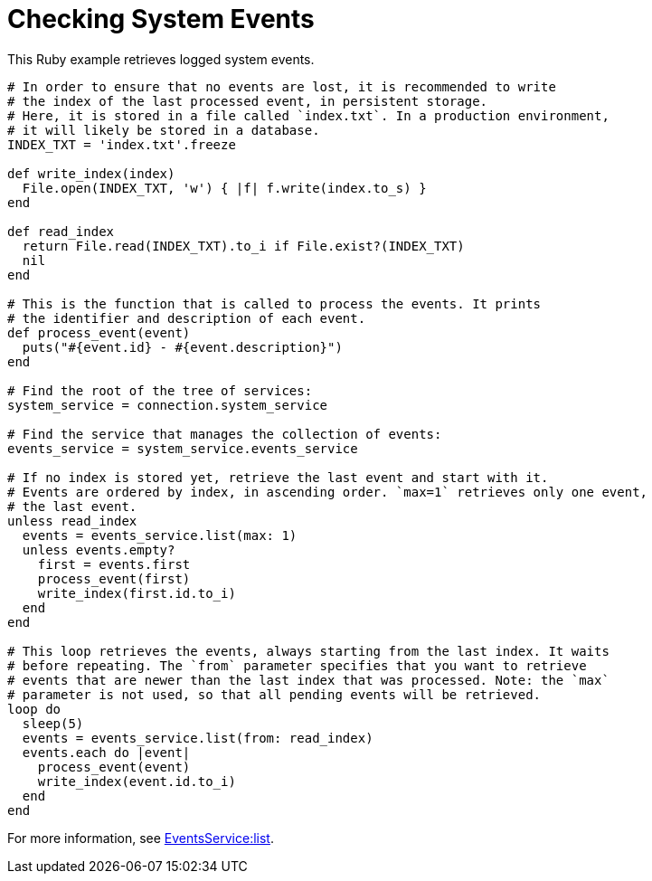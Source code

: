 :_content-type: PROCEDURE
[id="Checking_system_events"]
= Checking System Events

This Ruby example retrieves logged system events.

[source, Ruby, options="nowrap"]
----
# In order to ensure that no events are lost, it is recommended to write
# the index of the last processed event, in persistent storage.
# Here, it is stored in a file called `index.txt`. In a production environment,
# it will likely be stored in a database.
INDEX_TXT = 'index.txt'.freeze

def write_index(index)
  File.open(INDEX_TXT, 'w') { |f| f.write(index.to_s) }
end

def read_index
  return File.read(INDEX_TXT).to_i if File.exist?(INDEX_TXT)
  nil
end

# This is the function that is called to process the events. It prints
# the identifier and description of each event.
def process_event(event)
  puts("#{event.id} - #{event.description}")
end

# Find the root of the tree of services:
system_service = connection.system_service

# Find the service that manages the collection of events:
events_service = system_service.events_service

# If no index is stored yet, retrieve the last event and start with it.
# Events are ordered by index, in ascending order. `max=1` retrieves only one event,
# the last event.
unless read_index
  events = events_service.list(max: 1)
  unless events.empty?
    first = events.first
    process_event(first)
    write_index(first.id.to_i)
  end
end

# This loop retrieves the events, always starting from the last index. It waits
# before repeating. The `from` parameter specifies that you want to retrieve
# events that are newer than the last index that was processed. Note: the `max`
# parameter is not used, so that all pending events will be retrieved.
loop do
  sleep(5)
  events = events_service.list(from: read_index)
  events.each do |event|
    process_event(event)
    write_index(event.id.to_i)
  end
end
----

For more information, see link:http://www.rubydoc.info/gems/ovirt-engine-sdk/OvirtSDK4%2FEventsService:list[EventsService:list].
